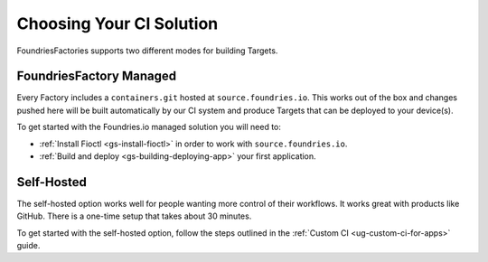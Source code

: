 Choosing Your CI Solution
=========================

FoundriesFactories supports two different modes for building Targets.

FoundriesFactory Managed
------------------------

Every Factory includes a ``containers.git`` hosted at ``source.foundries.io``.
This works out of the box and changes pushed here will be built automatically by our CI system and produce Targets that can be deployed to your device(s).

To get started with the Foundries.io managed solution you will need to:

- :ref:`Install Fioctl <gs-install-fioctl>` in order to work with ``source.foundries.io``.
- :ref:`Build and deploy <gs-building-deploying-app>` your first application.

Self-Hosted
-----------

The self-hosted option works well for people wanting more control of their workflows.
It works great with products like GitHub.
There is a one-time setup that takes about 30 minutes.

To get started with the self-hosted option, follow the steps outlined in the :ref:`Custom CI <ug-custom-ci-for-apps>` guide.
